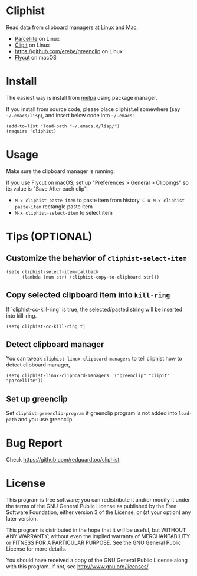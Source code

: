 * Cliphist
[[http://melpa.org/#/cliphist][file:http://melpa.org/packages/cliphist-badge.svg]]
[[http://stable.melpa.org/#/cliphist][file:http://stable.melpa.org/packages/cliphist-badge.svg]]

Read data from clipboard managers at Linux and Mac,
- [[http://parcellite.sourceforge.net/][Parcellite]] on Linux
- [[http://clipit.sourceforge.net/][ClipIt]] on Linux
- [[https://github.com/erebe/greenclip]] on Linux
- [[https://github.com/TermiT/Flycut][Flycut]] on macOS
* Install
The easiest way is install from [[http://melpa.org][melpa]] using package manager.

If you install from source code, please place cliphist.el somewhere (say =~/.emacs/lisp=), and insert below code into =~/.emacs=:

#+begin_src elisp
(add-to-list 'load-path "~/.emacs.d/lisp/")
(require 'cliphist)
#+end_src

* Usage
Make sure the clipboard manager is running.

If you use Flycut on macOS, set up "Preferences > General > Clippings" so its value is "Save After each clip".
- =M-x cliphist-paste-item= to paste item from history. =C-u M-x cliphist-paste-item= rectangle paste item
- =M-x cliphist-select-item= to select item

* Tips (OPTIONAL)
** Customize the behavior of =cliphist-select-item=
#+begin_src elisp
(setq cliphist-select-item-callback
      (lambda (num str) (cliphist-copy-to-clipboard str)))
#+end_src
** Copy selected clipboard item into =kill-ring=
If `cliphist-cc-kill-ring` is true, the selected/pasted string will be inserted into kill-ring.
#+begin_src elisp
(setq cliphist-cc-kill-ring t)
#+end_src
** Detect clipboard manager
You can tweak =cliphist-linux-clipboard-managers= to tell cliphist how to detect clipboard manager,
#+begin_src elisp
(setq cliphist-linux-clipboard-managers '("greenclip" "clipit" "parcellite"))
#+end_src
** Set up greenclip
Set =cliphist-greenclip-program= if greenclip program is not added into =load-path= and you use greenclip.
* Bug Report
Check [[https://github.com/redguardtoo/cliphist]].

* License
This program is free software; you can redistribute it and/or modify it under the terms of the GNU General Public License as published by the Free Software Foundation, either version 3 of the License, or (at your option) any later version.

This program is distributed in the hope that it will be useful, but WITHOUT ANY WARRANTY; without even the implied warranty of MERCHANTABILITY or FITNESS FOR A PARTICULAR PURPOSE. See the GNU General Public License for more details.

You should have received a copy of the GNU General Public License along with this program. If not, see [[http://www.gnu.org/licenses/]].
